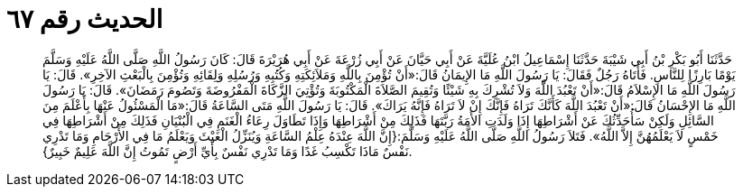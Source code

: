 
= الحديث رقم ٦٧

[quote.hadith]
حَدَّثَنَا أَبُو بَكْرِ بْنُ أَبِي شَيْبَةَ حَدَّثَنَا إِسْمَاعِيلُ ابْنُ عُلَيَّةَ عَنْ أَبِي حَيَّانَ عَنْ أَبِي زُرْعَةَ عَنْ أَبِي هُرَيْرَةَ قَالَ: كَانَ رَسُولُ اللَّهِ صَلَّى اللَّهُ عَلَيْهِ وَسَلَّمَ يَوْمًا بَارِزًا لِلنَّاسِ. فَأَتَاهُ رَجُلٌ فَقَالَ: يَا رَسُولَ اللَّهِ مَا الإِيمَانُ قَالَ:«أَنْ تُؤْمِنَ بِاللَّهِ وَمَلاَئِكَتِهِ وَكُتُبِهِ وَرُسُلِهِ وَلِقَائِهِ وَتُؤْمِنَ بِالْبَعْثِ الآخِرِ». قَالَ: يَا رَسُولَ اللَّهِ مَا الإِسْلاَمُ قَالَ:«أَنْ تَعْبُدَ اللَّهَ وَلاَ تُشْرِكَ بِهِ شَيْئًا وَتُقِيمَ الصَّلاَةَ الْمَكْتُوبَةَ وَتُؤْتِيَ الزَّكَاةَ الْمَفْرُوضَةَ وَتَصُومَ رَمَضَانَ». قَالَ: يَا رَسُولَ اللَّهِ مَا الإِحْسَانُ قَالَ:«أَنْ تَعْبُدَ اللَّهَ كَأَنَّكَ تَرَاهُ فَإِنَّكَ إِنْ لاَ تَرَاهُ فَإِنَّهُ يَرَاكَ». قَالَ: يَا رَسُولَ اللَّهِ مَتَى السَّاعَةُ قَالَ:«مَا الْمَسْئُولُ عَنْهَا بِأَعْلَمَ مِنَ السَّائِلِ وَلَكِنْ سَأُحَدِّثُكَ عَنْ أَشْرَاطِهَا إِذَا وَلَدَتِ الأَمَةُ رَبَّتَهَا فَذَلِكَ مِنْ أَشْرَاطِهَا وَإِذَا تَطَاوَلَ رِعَاءُ الْغَنَمِ فِي الْبُنْيَانِ فَذَلِكَ مِنْ أَشْرَاطِهَا فِي خَمْسٍ لاَ يَعْلَمُهُنَّ إِلاَّ اللَّهُ». فَتَلاَ رَسُولُ اللَّهِ صَلَّى اللَّهُ عَلَيْهِ وَسَلَّمَ:{إِنَّ اللَّهَ عِنْدَهُ عِلْمُ السَّاعَةِ وَيُنَزِّلُ الْغَيْثَ وَيَعْلَمُ مَا فِي الأَرْحَامِ وَمَا تَدْرِي نَفْسٌ مَاذَا تَكْسِبُ غَدًا وَمَا تَدْرِي نَفْسٌ بِأَيِّ أَرْضٍ تَمُوتُ إِنَّ اللَّهَ عَلِيمٌ خَبِيرٌ}.
